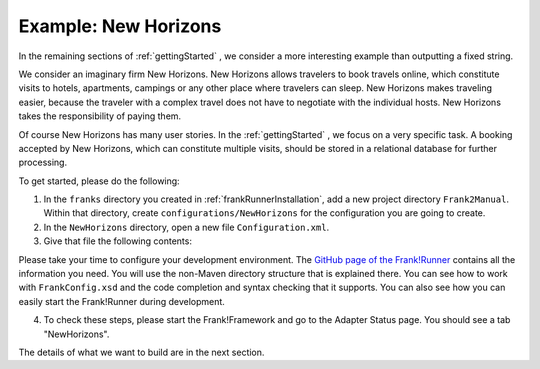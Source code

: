 .. _newHorizons:

Example: New Horizons
=====================

In the remaining sections of :ref:`gettingStarted` , we consider a
more interesting example than outputting a fixed string.

We consider an imaginary firm New Horizons. New Horizons allows 
travelers to book travels online, which constitute visits to 
hotels, apartments, campings or any other place where travelers 
can sleep. New Horizons makes traveling easier, because the 
traveler with a complex travel does not have to negotiate
with the individual hosts. New Horizons takes the responsibility
of paying them.

Of course New Horizons has many user stories. In the
:ref:`gettingStarted` , we focus on a very specific
task. A booking accepted by New Horizons, which can
constitute multiple visits, should be stored in a 
relational database for further processing.

To get started, please do the following:

#. In the ``franks`` directory you created in :ref:`frankRunnerInstallation`, add a new project directory ``Frank2Manual``. Within that directory, create ``configurations/NewHorizons`` for the configuration you are going to create.
#. In the ``NewHorizons`` directory, open a new file ``Configuration.xml``.
#. Give that file the following contents:

   .. literalinclude:: ../../../srcSteps/NewHorizons/v390/configurations/NewHorizons/Configuration.xml
      :language: xml

Please take your time to configure your development environment. The `GitHub page of the Frank!Runner <https://github.com/ibissource/frank-runner>`_ contains all the information you need. You will use the non-Maven directory structure that is explained there. You can see how to work with ``FrankConfig.xsd`` and the code completion and syntax checking that it supports. You can also see how you can easily start the Frank!Runner during development.

4. To check these steps, please start the Frank!Framework and go to the Adapter Status page. You should see a tab "NewHorizons".

The details of what we want to build are in the next section.
